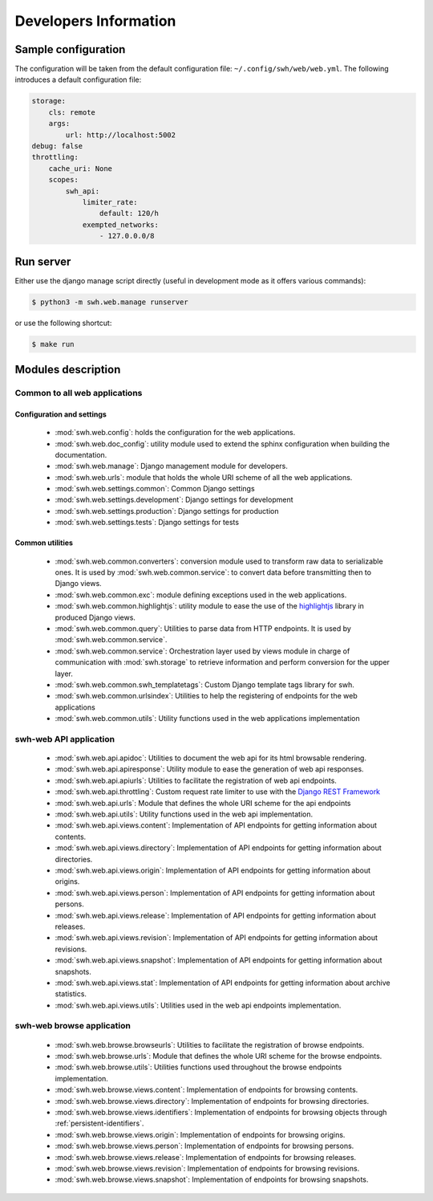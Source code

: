 Developers Information
======================

Sample configuration
--------------------

The configuration will be taken from the default configuration file: ``~/.config/swh/web/web.yml``.
The following introduces a default configuration file:

.. sourcecode:: yaml

    storage:
        cls: remote
        args:
            url: http://localhost:5002
    debug: false
    throttling:
        cache_uri: None
        scopes:
            swh_api:
                limiter_rate:
                    default: 120/h
                exempted_networks:
                    - 127.0.0.0/8

Run server
----------

Either use the django manage script directly (useful in development mode as it offers various commands):

.. sourcecode:: shell

    $ python3 -m swh.web.manage runserver

or use the following shortcut:

.. sourcecode:: shell

    $ make run

Modules description
-------------------

Common to all web applications
^^^^^^^^^^^^^^^^^^^^^^^^^^^^^^

Configuration and settings
""""""""""""""""""""""""""

    * :mod:`swh.web.config`: holds the configuration for the web applications.
    * :mod:`swh.web.doc_config`: utility module used to extend the sphinx configuration
      when building the documentation.
    * :mod:`swh.web.manage`: Django management module for developers.
    * :mod:`swh.web.urls`: module that holds the whole URI scheme of all
      the web applications.
    * :mod:`swh.web.settings.common`: Common Django settings
    * :mod:`swh.web.settings.development`: Django settings for development
    * :mod:`swh.web.settings.production`: Django settings for production
    * :mod:`swh.web.settings.tests`: Django settings for tests

Common utilities
""""""""""""""""

    * :mod:`swh.web.common.converters`: conversion module used to transform raw data
      to serializable ones. It is used by :mod:`swh.web.common.service`: to convert data
      before transmitting then to Django views.
    * :mod:`swh.web.common.exc`: module defining exceptions used in the web applications.
    * :mod:`swh.web.common.highlightjs`: utility module to ease the use of the highlightjs_
      library in produced Django views.
    * :mod:`swh.web.common.query`: Utilities to parse data from HTTP endpoints. It is used
      by :mod:`swh.web.common.service`.
    * :mod:`swh.web.common.service`: Orchestration layer used by views module
      in charge of communication with :mod:`swh.storage` to retrieve information and
      perform conversion for the upper layer.
    * :mod:`swh.web.common.swh_templatetags`: Custom Django template tags library for swh.
    * :mod:`swh.web.common.urlsindex`: Utilities to help the registering of endpoints
      for the web applications
    * :mod:`swh.web.common.utils`: Utility functions used in the web applications implementation


swh-web API application
^^^^^^^^^^^^^^^^^^^^^^^

    * :mod:`swh.web.api.apidoc`: Utilities to document the web api for its html
      browsable rendering.
    * :mod:`swh.web.api.apiresponse`: Utility module to ease the generation of
      web api responses.
    * :mod:`swh.web.api.apiurls`: Utilities to facilitate the registration of web api endpoints.
    * :mod:`swh.web.api.throttling`: Custom request rate limiter to use with the `Django REST Framework
      <http://www.django-rest-framework.org/>`_
    * :mod:`swh.web.api.urls`: Module that defines the whole URI scheme for the api endpoints
    * :mod:`swh.web.api.utils`: Utility functions used in the web api implementation.
    * :mod:`swh.web.api.views.content`: Implementation of API endpoints for getting information
      about contents.
    * :mod:`swh.web.api.views.directory`: Implementation of API endpoints for getting information
      about directories.
    * :mod:`swh.web.api.views.origin`: Implementation of API endpoints for getting information
      about origins.
    * :mod:`swh.web.api.views.person`: Implementation of API endpoints for getting information
      about persons.
    * :mod:`swh.web.api.views.release`: Implementation of API endpoints for getting information
      about releases.
    * :mod:`swh.web.api.views.revision`: Implementation of API endpoints for getting information
      about revisions.
    * :mod:`swh.web.api.views.snapshot`: Implementation of API endpoints for getting information
      about snapshots.
    * :mod:`swh.web.api.views.stat`: Implementation of API endpoints for getting information
      about archive statistics.
    * :mod:`swh.web.api.views.utils`: Utilities used in the web api endpoints implementation.

swh-web browse application
^^^^^^^^^^^^^^^^^^^^^^^^^^

    * :mod:`swh.web.browse.browseurls`: Utilities to facilitate the registration of browse endpoints.
    * :mod:`swh.web.browse.urls`: Module that defines the whole URI scheme for the browse endpoints.
    * :mod:`swh.web.browse.utils`: Utilities functions used throughout the browse endpoints implementation.
    * :mod:`swh.web.browse.views.content`: Implementation of endpoints for browsing contents.
    * :mod:`swh.web.browse.views.directory`: Implementation of endpoints for browsing directories.
    * :mod:`swh.web.browse.views.identifiers`: Implementation of endpoints for browsing objects
      through :ref:`persistent-identifiers`.
    * :mod:`swh.web.browse.views.origin`: Implementation of endpoints for browsing origins.
    * :mod:`swh.web.browse.views.person`: Implementation of endpoints for browsing persons.
    * :mod:`swh.web.browse.views.release`: Implementation of endpoints for browsing releases.
    * :mod:`swh.web.browse.views.revision`: Implementation of endpoints for browsing revisions.
    * :mod:`swh.web.browse.views.snapshot`: Implementation of endpoints for browsing snapshots.

.. _highlightjs: https://highlightjs.org/
